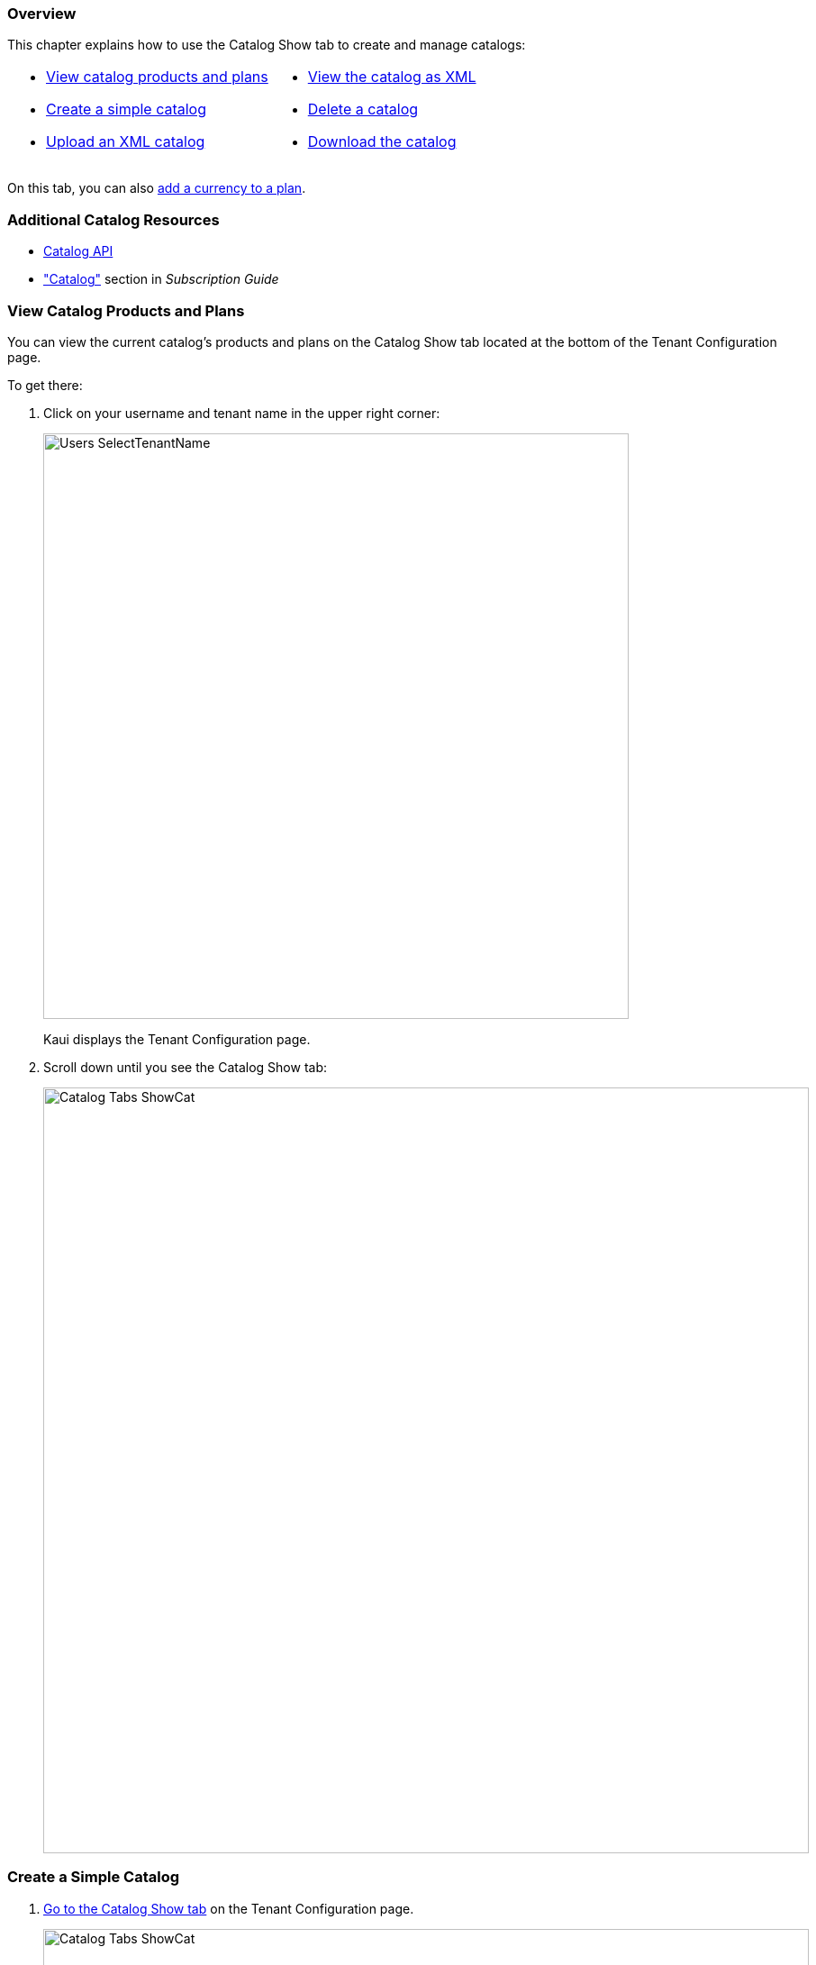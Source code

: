=== Overview

This chapter explains how to use the Catalog Show tab to create and manage catalogs:

[cols="1,1"]
[frame=none]
[grid=none]
|===

a| * <<View Catalog Products and Plans,View catalog products and plans>>
* <<Create a Simple Catalog,Create a simple catalog>>
* <<Upload an XML Catalog,Upload an XML catalog>>

a| * <<View the Catalog as XML,View the catalog as XML>>
* <<Delete a Catalog,Delete a catalog>>
* <<Download the Catalog,Download the catalog>>

|===

On this tab, you can also <<Add a Currency to a Plan,add a currency to a plan>>.

=== Additional Catalog Resources

* https://killbill.github.io/slate/#catalog[Catalog API]
* https://docs.killbill.io/latest/userguide_subscription.html#components-catalog["Catalog"] section in _Subscription Guide_

=== View Catalog Products and Plans

You can view the current catalog's products and plans on the Catalog Show tab located at the bottom of the Tenant Configuration page.

To get there:

. Click on your username and tenant name in the upper right corner:
+
image::../assets/img/kaui/Users-SelectTenantName.png[width=650,align="center"]
+
Kaui displays the Tenant Configuration page.
+
. Scroll down until you see the Catalog Show tab:
+
image::../assets/img/kaui/Catalog-Tabs-ShowCat.png[width=850,align="center"]

=== Create a Simple Catalog

. <<View Catalog Products and Plans,Go to the Catalog Show tab>> on the Tenant Configuration page.
+
image::../assets/img/kaui/Catalog-Tabs-ShowCat.png[width=850,align="center"]
+
. Click the plus sign image:../assets/img/kaui/i_PlusGreen.png[] next to *Existing Plans*.
+
Kaui opens the Catalog Configuration screen:
+
image::../assets/img/kaui/CatalogConfiguration.png[width=450,align="center"]
+
. Fill in the fields. For field descriptions, see <<Catalog Configuration Field Descriptions>>.
. Click the *Save* button.

=== Catalog Configuration Field Descriptions

For additional field information, see the https://killbill.github.io/slate/#catalog[Catalog API].

[cols="1,3"]
|===
^|Field ^|Description

| Product Category
a| Define whether this product is of the `BASE`, `ADDON`, or `STANDALONE` category:

* Base products can have one or more addons.

* Add-on products can be bundled with a base product.

* Standalone products cannot have any add-ons.

| Product Name
| The name assigned to the product you are selling.

| Plan Name
| The name of the plan, which defines how the product will be sold (for example, a monthly subscription or a one-time purchase).

| Amount
| The price of the plan to be paid every billing period.

| Currency
| The currency this plan uses. If you need to add more currencies, you can do so by <<Add a Currency to a Plan,adding a currency to a plan>>.

| Billing Period
| The period for which the customer is billed.

| Trial Length
| Along with a unit of time (*Trial Time Unit* below), defines the length of the trial.

| Trial Time Unit
| Along with the *Trial Length* number above, specifies the time interval for the trial.
|===

=== Add a Currency to a Plan

. <<View Catalog Products and Plans,Go to the Catalog Show tab>> on the Tenant Configuration page.
+
image::../assets/img/kaui/Catalog-Tabs-ShowCat.png[width=850,align="center"]
+
. On the row of the plan for which you want to add a currency, click *+ currency* on the far right.
+
Kaui displays the Add Plan Currency screen:
+
image::../assets/img/kaui/Catalog-AddPlanCurrency.png[width=450,align="center"]
. Fill in the fields:
+
* *Plan ID*—By default, Kaui fills in this field based on the plan you selected, but you can change it to a different plan ID.
* *Amount*—The cost of the plan in the new currency you're adding.
* *Currency*—The currency you are adding.
+
. Click the *Save* button. Kaui displays the new currency on the Catalog Show tab.

=== Upload an XML Catalog

The Kill Bill catalog is stored in XML format. This section explains how to upload an XML file that contains the product catalog information.

[NOTE]
*Note:* You cannot edit a raw XML catalog in Kaui.

If you are replacing a catalog with a newer version, ensure that `<catalogName>` in the XML file is the same as the existing catalog. The catalog filename does not need to be the same.

[NOTE]
*Note:* To ensure a successful catalog file upload, check its validity with the https://cloud.killbill.io/tools/catalog[Kill Bill catalog validation tool].

To upload an XML catalog in Kaui:

. <<View Catalog Products and Plans,Go to the Catalog Show tab>> on the Tenant Configuration page.
+
image::../assets/img/kaui/Catalog-Tabs-ShowCat.png[width=850,align="center"]
+
. Click the plus sign image:../assets/img/kaui/i_PlusGreen.png[] next to *Existing Plans*.
+
Kaui opens the Catalog Configuration screen:
+
image::../assets/img/kaui/CatalogConfiguration.png[width=450,align="center"]
+
. Click on *Enable Advanced Configuration (Upload XML)*.
+
Kaui displays an upload screen:
+
image::../assets/img/kaui/Catalog-AdvancedConfigUpload.png[width=450,align="center"]
+
. Click the *Choose File* button, locate the XML file, and select it.
+
Once you have selected the file, Kaui displays the filename next to the *Choose File* button.
+
image::../assets/img/kaui/Catalog-AdvancedConfigUpload-File.png[width=450,align="center"]
+
. Click the *Upload* button.
+
If the upload is successful, Kaui displays a confirmation message along with a list of plans on the Catalog Show tab:
+
image::../assets/img/kaui/Catalog-UploadSuccess.png[width=950,align="center"]

[NOTE]
*Note:* If you receive an "Invalid catalog for tenant" error, run the catalog through the https://cloud.killbill.io/tools/catalog[Kill Bill catalog validation tool] (if you haven't already). You can also <<Delete a Catalog,delete the existing catalog>> and retry the upload steps.

=== View the Catalog as XML

. <<View Catalog Products and Plans,Go to the Catalog Show tab>> on the Tenant Configuration page.
+
image::../assets/img/kaui/Catalog-Tabs-ShowCat.png[width=850,align="center"]
+
. Click *Enable XML View*.
+
Kaui displays the a list of catalog versions:
+
image::../assets/img/kaui/Catalog-ListOfVersions.png[width=850,align="center"]
+
. Click *view xml*. Kaui displays the raw XML (uneditable in this view).
+
image::../assets/img/kaui/Catalog-RawXML.png[width=650,align="center"]
+
. To return to Kaui, click the Back arrow button of your browser.

=== Delete a Catalog

. <<View Catalog Products and Plans,Go to the Catalog Show tab>> on the Tenant Configuration page.
+
image::../assets/img/kaui/Catalog-Tabs-ShowCat.png[width=850,align="center"]
+
. Click the red X to the left of *Enable XML View*.
+
Kaui removes the plans from the Catalog Show tab and displays a successful deletion message.

=== Download the Catalog

The steps below explain how to download the current Kill Bill catalog in XML format.

. <<View Catalog Products and Plans,Go to the Catalog Show tab>> on the Tenant Configuration page.
+
image::../assets/img/kaui/Catalog-Tabs-ShowCat.png[width=850,align="center"]
+
. Click the down arrow image:../assets/img/kaui/i_GreenDownloadArrow.png[].
+
image::../assets/img/kaui/Catalog-Download.png[width=250,align="center"]
+
Kaui downloads the `.xml` file to your default download folder on your local drive.
